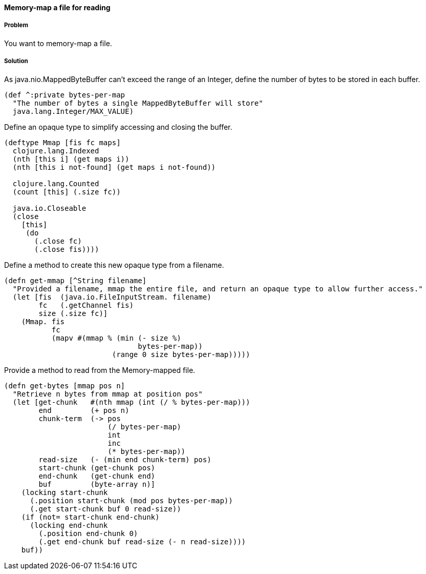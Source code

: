 [[sec_local_io_mmap]]
==== Memory-map a file for reading

// By Alan Busby (thebusby)

===== Problem

You want to memory-map a file.

===== Solution

As java.nio.MappedByteBuffer can't exceed the range of an Integer, define the number of bytes to be stored in each buffer.

[source,clojure]
----
(def ^:private bytes-per-map 
  "The number of bytes a single MappedByteBuffer will store"
  java.lang.Integer/MAX_VALUE)
----

Define an opaque type to simplify accessing and closing the buffer. 

[source,clojure]
----
(deftype Mmap [fis fc maps]  
  clojure.lang.Indexed 
  (nth [this i] (get maps i))
  (nth [this i not-found] (get maps i not-found))

  clojure.lang.Counted
  (count [this] (.size fc))

  java.io.Closeable
  (close 
    [this]
     (do   
       (.close fc)
       (.close fis))))
----

Define a method to create this new opaque type from a filename.

[source,clojure]
----
(defn get-mmap [^String filename]
  "Provided a filename, mmap the entire file, and return an opaque type to allow further access."
  (let [fis  (java.io.FileInputStream. filename)
        fc   (.getChannel fis)
        size (.size fc)]
    (Mmap. fis 
           fc 
	   (mapv #(mmap % (min (- size %)	
                               bytes-per-map)) 
                         (range 0 size bytes-per-map)))))
----

Provide a method to read from the Memory-mapped file.

[source,clojure]
----
(defn get-bytes [mmap pos n]
  "Retrieve n bytes from mmap at position pos"
  (let [get-chunk   #(nth mmap (int (/ % bytes-per-map)))
        end         (+ pos n)
        chunk-term  (-> pos
                        (/ bytes-per-map)
                        int
                        inc
                        (* bytes-per-map))
        read-size   (- (min end chunk-term) pos)
        start-chunk (get-chunk pos)
        end-chunk   (get-chunk end)
        buf         (byte-array n)]
    (locking start-chunk 
      (.position start-chunk (mod pos bytes-per-map))
      (.get start-chunk buf 0 read-size))
    (if (not= start-chunk end-chunk)
      (locking end-chunk 
        (.position end-chunk 0)
        (.get end-chunk buf read-size (- n read-size))))
    buf))
----

